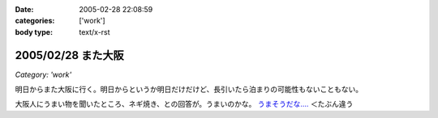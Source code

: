 :date: 2005-02-28 22:08:59
:categories: ['work']
:body type: text/x-rst

===================
2005/02/28 また大阪
===================

*Category: 'work'*

明日からまた大阪に行く。明日からというか明日だけだけど、長引いたら泊まりの可能性もないこともない。

大阪人にうまい物を聞いたところ、ネギ焼き、との回答が。うまいのかな。 `うまそうだな‥‥`_ ＜たぶん違う

.. _`うまそうだな‥‥`: http://www.zeitaku.jp/htm/g_tanpin/o-55.htm


.. :extend type: text/plain
.. :extend:

